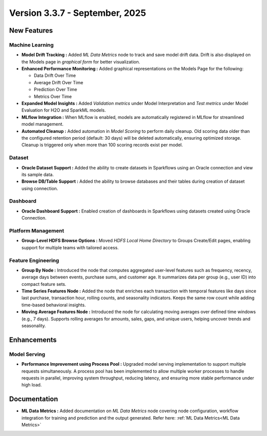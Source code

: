 Version 3.3.7 - September, 2025
=====

New Features
----

Machine Learning
++++
  
* **Model Drift Tracking :** Added *ML Data Metrics* node to track and save model drift data. Drift is also displayed on the Models page in *graphical form* for better visualization. 
* **Enhanced Performance Monitoring :** Added graphical representations on the Models Page for the following:
  
  * Data Drift Over Time
  * Average Drift Over Time
  * Prediction Over Time
  * Metrics Over Time
* **Expanded Model Insights :** Added *Validation metrics* under Model Interpretation and *Test metrics* under Model Evaluation for H2O and SparkML models.
* **MLflow Integration :** When MLflow is enabled, models are automatically registered in MLflow for streamlined model management.
* **Automated Cleanup :** Added automation in *Model Scoring* to perform daily cleanup. Old scoring data older than the configured retention period (default: 30 days) will be deleted automatically, ensuring optimized storage. Cleanup is triggered only when more than 100 scoring records exist per model.

Dataset
++++
* **Oracle Dataset Support :** Added the ability to create datasets in Sparkflows using an Oracle connection and view its sample data.
* **Browse DB/Table Support :** Added the ability to browse databases and their tables during creation of dataset using connection.

Dashboard
++++
* **Oracle Dashboard Support :** Enabled creation of dashboards in Sparkflows using datasets created using Oracle Connection.

Platform Management
++++
* **Group-Level HDFS Browse Options :** Moved *HDFS Local Home Directory* to Groups Create/Edit pages, enabling support for multiple teams with tailored access.

Feature Engineering
++++
* **Group By Node :** Introduced the node that computes aggregated user-level features such as frequency, recency, average days between events, purchase sums, and customer age. It summarizes data per group (e.g., user ID) into compact feature sets.
* **Time Series Features Node :** Added the node that enriches each transaction with temporal features like days since last purchase, transaction hour, rolling counts, and seasonality indicators. Keeps the same row count while adding time-based behavioral insights.
* **Moving Average Features Node :** Introduced the node for calculating moving averages over defined time windows (e.g., 7 days). Supports rolling averages for amounts, sales, gaps, and unique users, helping uncover trends and seasonality.

Enhancements
----
Model Serving
++++

* **Performance Improvement using Process Pool :** Upgraded model serving implementation to support multiple requests simultaneously. A process pool has been implemented to allow multiple worker processes to handle requests in parallel, improving system throughput, reducing latency, and ensuring more stable performance under high load.

Documentation
----
* **ML Data Metrics :** Added documentation on *ML Data Metrics* node covering node configuration, workflow integration for training and prediction and the output generated. Refer here: :ref:`ML Data Metrics<ML Data Metrics>`















































